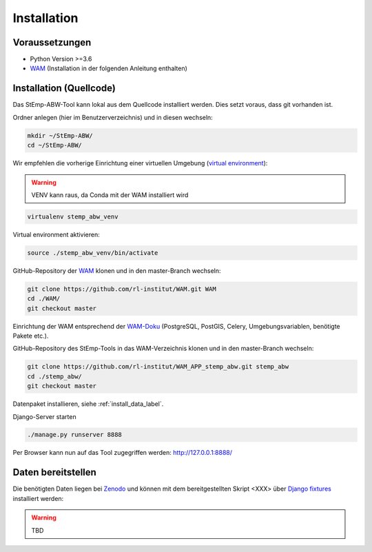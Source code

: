 .. _install_label:

Installation
============

Voraussetzungen
---------------

- Python Version >=3.6
- `WAM <https://github.com/rl-institut/WAM>`_ (Installation in der folgenden Anleitung enthalten)

Installation (Quellcode)
------------------------

Das StEmp-ABW-Tool kann lokal aus dem Quellcode installiert werden. Dies setzt
voraus, dass git vorhanden ist.

Ordner anlegen (hier im Benutzerverzeichnis) und in diesen wechseln:

.. code-block:: bash

    mkdir ~/StEmp-ABW/
    cd ~/StEmp-ABW/

Wir empfehlen die vorherige Einrichtung einer virtuellen Umgebung (`virtual
environment <https://virtualenv.pypa.io>`_):

.. warning:: VENV kann raus, da Conda mit der WAM installiert wird

.. code-block:: bash

    virtualenv stemp_abw_venv

Virtual environment aktivieren:

.. code-block:: bash

    source ./stemp_abw_venv/bin/activate

GitHub-Repository der `WAM <https://github.com/rl-institut/WAM>`_ klonen und in
den master-Branch wechseln:

.. code-block:: bash

    git clone https://github.com/rl-institut/WAM.git WAM
    cd ./WAM/
    git checkout master

Einrichtung der WAM entsprechend der `WAM-Doku
<https://wam.readthedocs.io/en/latest/getting_started.html>`_ (PostgreSQL,
PostGIS, Celery, Umgebungsvariablen, benötigte Pakete etc.).

GitHub-Repository des StEmp-Tools in das WAM-Verzeichnis klonen und in den
master-Branch wechseln:

.. code-block:: bash

    git clone https://github.com/rl-institut/WAM_APP_stemp_abw.git stemp_abw
    cd ./stemp_abw/
    git checkout master

Datenpaket installieren, siehe :ref:`install_data_label`.

Django-Server starten

.. code-block:: bash

    ./manage.py runserver 8888

Per Browser kann nun auf das Tool zugegriffen werden: http://127.0.0.1:8888/

.. _install_data_label:

Daten bereitstellen
-------------------

Die benötigten Daten liegen bei `Zenodo <https://zenodo.org/record/3376168>`_
und können mit dem bereitgestellten Skript <XXX> über `Django fixtures
<https://docs.djangoproject.com/en/2.2/howto/initial-data/>`_ installiert
werden:

.. warning:: TBD
